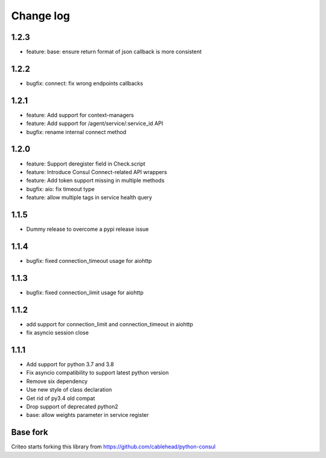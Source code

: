 Change log
==========

1.2.3
-----
* feature: base: ensure return format of json callback is more consistent

1.2.2
-----
* bugfix: connect: fix wrong endpoints callbacks

1.2.1
-----
* feature: Add support for context-managers
* feature: Add support for /agent/service/:service_id API
* bugfix: rename internal connect method

1.2.0
-----
* feature: Support deregister field in Check.script
* feature: Introduce Consul Connect-related API wrappers
* feature: Add token support missing in multiple methods
* bugfix: aio: fix timeout type
* feature: allow multiple tags in service health query

1.1.5
-----
* Dummy release to overcome a pypi release issue

1.1.4
-----
* bugfix: fixed connection_timeout usage for aiohttp

1.1.3
-----
* bugfix: fixed connection_limit usage for aiohttp

1.1.2
-----
* add support for connection_limit and connection_timeout in aiohttp
* fix asyncio session close

1.1.1
-----

* Add support for python 3.7 and 3.8
* Fix asyncio compatibility to support latest python version
* Remove six dependency
* Use new style of class declaration
* Get rid of py3.4 old compat
* Drop support of deprecated python2
* base: allow weights parameter in service register

Base fork
---------
Criteo starts forking this library from https://github.com/cablehead/python-consul
